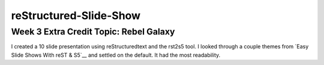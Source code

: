 ########################
reStructured-Slide-Show
########################

Week 3 Extra Credit Topic: Rebel Galaxy
---------------------------------------

I created a 10 slide presentation using reStructuredtext and the rst2s5 tool.
I looked through a couple themes from `Easy Slide Shows With reST & S5`__
and settled on the default. It had the most readability. 

.. _slide: http://docutils.sourceforge.net/docs/user/slide-shows.html/


